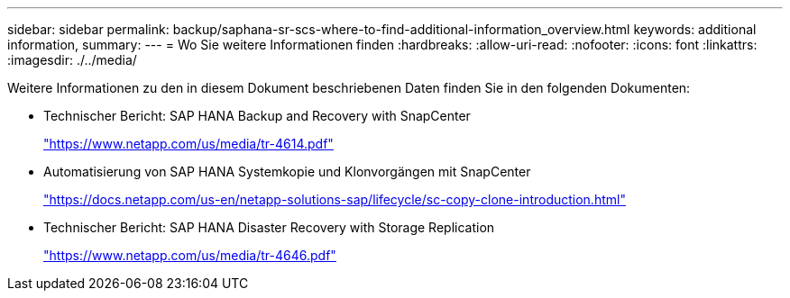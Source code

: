 ---
sidebar: sidebar 
permalink: backup/saphana-sr-scs-where-to-find-additional-information_overview.html 
keywords: additional information, 
summary:  
---
= Wo Sie weitere Informationen finden
:hardbreaks:
:allow-uri-read: 
:nofooter: 
:icons: font
:linkattrs: 
:imagesdir: ./../media/


[role="lead"]
Weitere Informationen zu den in diesem Dokument beschriebenen Daten finden Sie in den folgenden Dokumenten:

* Technischer Bericht: SAP HANA Backup and Recovery with SnapCenter
+
https://www.netapp.com/us/media/tr-4614.pdf["https://www.netapp.com/us/media/tr-4614.pdf"^]

* Automatisierung von SAP HANA Systemkopie und Klonvorgängen mit SnapCenter
+
https://docs.netapp.com/us-en/netapp-solutions-sap/lifecycle/sc-copy-clone-introduction.html["https://docs.netapp.com/us-en/netapp-solutions-sap/lifecycle/sc-copy-clone-introduction.html"^]

* Technischer Bericht: SAP HANA Disaster Recovery with Storage Replication
+
https://www.netapp.com/us/media/tr-4646.pdf["https://www.netapp.com/us/media/tr-4646.pdf"^]


